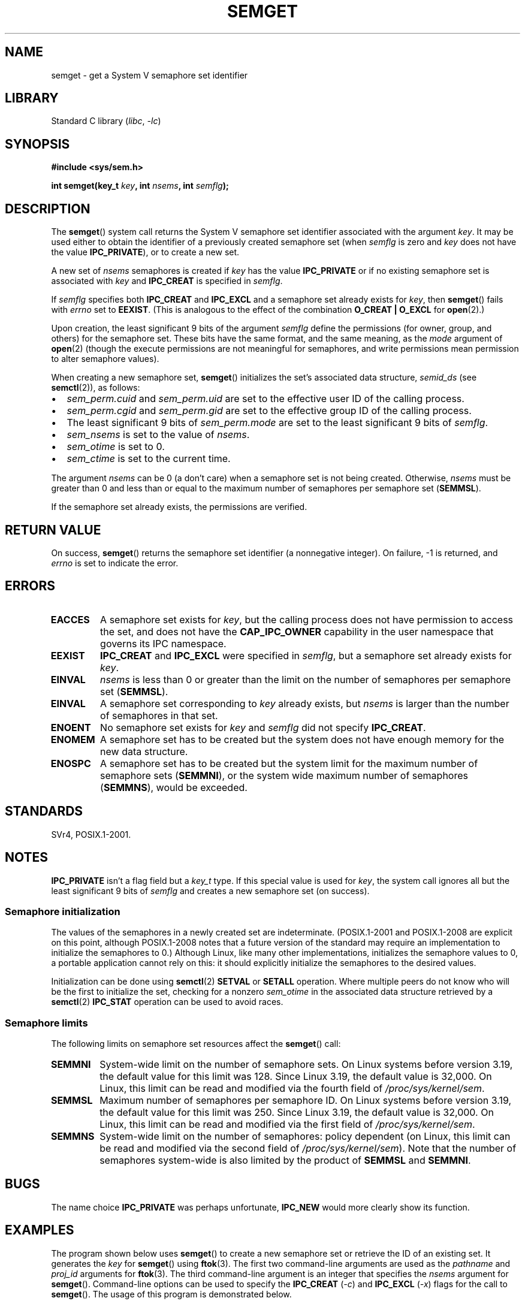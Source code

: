 .\" Copyright 1993 Giorgio Ciucci (giorgio@crcc.it)
.\" and Copyright (C) 2020 Michael Kerrisk <mtk.manpages@gmail.com>
.\"
.\" SPDX-License-Identifier: Linux-man-pages-copyleft
.\"
.\" Modified Tue Oct 22 17:54:56 1996 by Eric S. Raymond <esr@thyrsus.com>
.\" Modified 1 Jan 2002, Martin Schulze <joey@infodrom.org>
.\" Modified 4 Jan 2002, Michael Kerrisk <mtk.manpages@gmail.com>
.\" Modified, 27 May 2004, Michael Kerrisk <mtk.manpages@gmail.com>
.\"     Added notes on capability requirements
.\" Modified, 11 Nov 2004, Michael Kerrisk <mtk.manpages@gmail.com>
.\"	Language and formatting clean-ups
.\"	Added notes on /proc files
.\"	Rewrote BUGS note about semget()'s failure to initialize
.\"		semaphore values
.\"
.TH SEMGET 2 2021-03-22 "Linux man-pages (unreleased)"
.SH NAME
semget \- get a System V semaphore set identifier
.SH LIBRARY
Standard C library
.RI ( libc ", " \-lc )
.SH SYNOPSIS
.nf
.B #include <sys/sem.h>
.fi
.PP
.BI "int semget(key_t " key ,
.BI "int " nsems ,
.BI "int " semflg );
.SH DESCRIPTION
The
.BR semget ()
system call returns the System\ V semaphore set identifier
associated with the argument
.IR key .
It may be used either to obtain the identifier of a previously created
semaphore set (when
.I semflg
is zero and
.I key
does not have the value
.BR IPC_PRIVATE ),
or to create a new set.
.PP
A new set of
.I nsems
semaphores is created if
.I key
has the value
.B IPC_PRIVATE
or if no existing semaphore set is associated with
.I key
and
.B IPC_CREAT
is specified in
.IR semflg .
.PP
If
.I semflg
specifies both
.B IPC_CREAT
and
.B IPC_EXCL
and a semaphore set already exists for
.IR key ,
then
.BR semget ()
fails with
.I errno
set to
.BR EEXIST .
(This is analogous to the effect of the combination
.B O_CREAT | O_EXCL
for
.BR open (2).)
.PP
Upon creation, the least significant 9 bits of the argument
.I semflg
define the permissions (for owner, group, and others)
for the semaphore set.
These bits have the same format, and the same
meaning, as the
.I mode
argument of
.BR open (2)
(though the execute permissions are
not meaningful for semaphores, and write permissions mean permission
to alter semaphore values).
.PP
When creating a new semaphore set,
.BR semget ()
initializes the set's associated data structure,
.I semid_ds
(see
.BR semctl (2)),
as follows:
.IP \(bu 2
.I sem_perm.cuid
and
.I sem_perm.uid
are set to the effective user ID of the calling process.
.IP \(bu
.I sem_perm.cgid
and
.I sem_perm.gid
are set to the effective group ID of the calling process.
.IP \(bu
The least significant 9 bits of
.I sem_perm.mode
are set to the least significant 9 bits of
.IR semflg .
.IP \(bu
.I sem_nsems
is set to the value of
.IR nsems .
.IP \(bu
.I sem_otime
is set to 0.
.IP \(bu
.I sem_ctime
is set to the current time.
.PP
The argument
.I nsems
can be 0
(a don't care)
when a semaphore set is not being created.
Otherwise,
.I nsems
must be greater than 0
and less than or equal to the maximum number of semaphores per semaphore set
.RB ( SEMMSL ).
.PP
If the semaphore set already exists, the permissions are
verified.
.\" and a check is made to see if it is marked for destruction.
.SH RETURN VALUE
On success,
.BR semget ()
returns the semaphore set identifier (a nonnegative integer).
On failure, \-1 is returned, and
.I errno
is set to indicate the error.
.SH ERRORS
.TP
.B EACCES
A semaphore set exists for
.IR key ,
but the calling process does not have permission to access the set,
and does not have the
.B CAP_IPC_OWNER
capability in the user namespace that governs its IPC namespace.
.TP
.B EEXIST
.B IPC_CREAT
and
.B IPC_EXCL
were specified in
.IR semflg ,
but a semaphore set already exists for
.IR key .
.\" .TP
.\" .B EIDRM
.\" The semaphore set is marked to be deleted.
.TP
.B EINVAL
.I nsems
is less than 0 or greater than the limit on the number
of semaphores per semaphore set
.RB ( SEMMSL ).
.TP
.B EINVAL
A semaphore set corresponding to
.I key
already exists, but
.I nsems
is larger than the number of semaphores in that set.
.TP
.B ENOENT
No semaphore set exists for
.I key
and
.I semflg
did not specify
.BR IPC_CREAT .
.TP
.B ENOMEM
A semaphore set has to be created but the system does not have
enough memory for the new data structure.
.TP
.B ENOSPC
A semaphore set has to be created but the system limit for the maximum
number of semaphore sets
.RB ( SEMMNI ),
or the system wide maximum number of semaphores
.RB ( SEMMNS ),
would be exceeded.
.SH STANDARDS
SVr4, POSIX.1-2001.
.\" SVr4 documents additional error conditions EFBIG, E2BIG, EAGAIN,
.\" ERANGE, EFAULT.
.SH NOTES
.B IPC_PRIVATE
isn't a flag field but a
.I key_t
type.
If this special value is used for
.IR key ,
the system call ignores all but the least significant 9 bits of
.I semflg
and creates a new semaphore set (on success).
.\"
.SS Semaphore initialization
The values of the semaphores in a newly created set are indeterminate.
(POSIX.1-2001 and POSIX.1-2008 are explicit on this point,
although POSIX.1-2008 notes that a future version of the standard
may require an implementation to initialize the semaphores to 0.)
Although Linux, like many other implementations,
initializes the semaphore values to 0,
a portable application cannot rely on this:
it should explicitly initialize the semaphores to the desired values.
.\" In truth, every one of the many implementations that I've tested sets
.\" the values to zero, but I suppose there is/was some obscure
.\" implementation out there that does not.
.PP
Initialization can be done using
.BR semctl (2)
.B SETVAL
or
.B SETALL
operation.
Where multiple peers do not know who will be the first to
initialize the set, checking for a nonzero
.I sem_otime
in the associated data structure retrieved by a
.BR semctl (2)
.B IPC_STAT
operation can be used to avoid races.
.\"
.SS Semaphore limits
The following limits on semaphore set resources affect the
.BR semget ()
call:
.TP
.B SEMMNI
System-wide limit on the number of semaphore sets.
On Linux systems before version 3.19,
the default value for this limit was 128.
Since Linux 3.19,
.\" commit e843e7d2c88b7db107a86bd2c7145dc715c058f4
the default value is 32,000.
On Linux, this limit can be read and modified via the fourth field of
.IR /proc/sys/kernel/sem .
.\" This /proc file is not available in Linux 2.2 and earlier -- MTK
.TP
.B SEMMSL
Maximum number of semaphores per semaphore ID.
On Linux systems before version 3.19,
the default value for this limit was 250.
Since Linux 3.19,
.\" commit e843e7d2c88b7db107a86bd2c7145dc715c058f4
the default value is 32,000.
On Linux, this limit can be read and modified via the first field of
.IR /proc/sys/kernel/sem .
.TP
.B SEMMNS
System-wide limit on the number of semaphores: policy dependent
(on Linux, this limit can be read and modified via the second field of
.IR /proc/sys/kernel/sem ).
Note that the number of semaphores system-wide
is also limited by the product of
.B SEMMSL
and
.BR SEMMNI .
.SH BUGS
The name choice
.B IPC_PRIVATE
was perhaps unfortunate,
.B IPC_NEW
would more clearly show its function.
.SH EXAMPLES
The program shown below uses
.BR semget ()
to create a new semaphore set or retrieve the ID of an existing set.
It generates the
.I key
for
.BR semget ()
using
.BR ftok (3).
The first two command-line arguments are used as the
.I pathname
and
.I proj_id
arguments for
.BR ftok (3).
The third command-line argument is an integer that specifies the
.I nsems
argument for
.BR semget ().
Command-line options can be used to specify the
.B IPC_CREAT
.RI ( \-c )
and
.B IPC_EXCL
.RI ( \-x )
flags for the call to
.BR semget ().
The usage of this program is demonstrated below.
.PP
We first create two files that will be used to generate keys using
.BR ftok (3),
create two semaphore sets using those files, and then list the sets using
.BR ipcs (1):
.PP
.in +4n
.EX
$ \fBtouch mykey mykey2\fP
$ \fB./t_semget \-c mykey p 1\fP
ID = 9
$ \fB./t_semget \-c mykey2 p 2\fP
ID = 10
$ \fBipcs \-s\fP

\-\-\-\-\-\- Semaphore Arrays \-\-\-\-\-\-\-\-
key        semid      owner      perms      nsems
0x7004136d 9          mtk        600        1
0x70041368 10         mtk        600        2
.EE
.in
.PP
Next, we demonstrate that when
.BR semctl (2)
is given the same
.I key
(as generated by the same arguments to
.BR ftok (3)),
it returns the ID of the already existing semaphore set:
.PP
.in +4n
.EX
$ \fB./t_semget \-c mykey p 1\fP
ID = 9
.EE
.in
.PP
Finally, we demonstrate the kind of collision that can occur when
.BR ftok (3)
is given different
.I pathname
arguments that have the same inode number:
.PP
.in +4n
.EX
$ \fBln mykey link\fP
$ \fBls \-i1 link mykey\fP
2233197 link
2233197 mykey
$ \fB./t_semget link p 1\fP       # Generates same key as \(aqmykey\(aq
ID = 9
.EE
.in
.SS Program source
\&
.\" SRC BEGIN (t_semget.c)
.EX
/* t_semget.c

   Licensed under GNU General Public License v2 or later.
*/
#include <stdio.h>
#include <stdlib.h>
#include <sys/ipc.h>
#include <sys/sem.h>
#include <unistd.h>

static void
usage(const char *pname)
{
    fprintf(stderr, "Usage: %s [\-cx] pathname proj\-id num\-sems\en",
            pname);
    fprintf(stderr, "    \-c           Use IPC_CREAT flag\en");
    fprintf(stderr, "    \-x           Use IPC_EXCL flag\en");
    exit(EXIT_FAILURE);
}

int
main(int argc, char *argv[])
{
    int    semid, nsems, flags, opt;
    key_t  key;

    flags = 0;
    while ((opt = getopt(argc, argv, "cx")) != \-1) {
        switch (opt) {
        case \(aqc\(aq: flags |= IPC_CREAT;   break;
        case \(aqx\(aq: flags |= IPC_EXCL;    break;
        default:  usage(argv[0]);
        }
    }

    if (argc != optind + 3)
        usage(argv[0]);

    key = ftok(argv[optind], argv[optind + 1][0]);
    if (key == \-1) {
        perror("ftok");
        exit(EXIT_FAILURE);
    }

    nsems = atoi(argv[optind + 2]);

    semid = semget(key, nsems, flags | 0600);
    if (semid == \-1) {
        perror("semget");
        exit(EXIT_FAILURE);
    }

    printf("ID = %d\en", semid);

    exit(EXIT_SUCCESS);
}
.EE
.\" SRC END
.SH SEE ALSO
.BR semctl (2),
.BR semop (2),
.BR ftok (3),
.BR capabilities (7),
.BR sem_overview (7),
.BR sysvipc (7)
